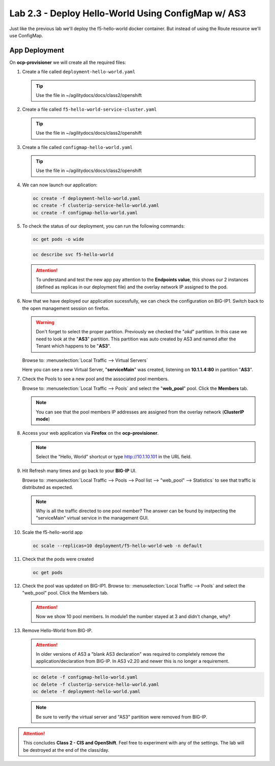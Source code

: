 Lab 2.3 - Deploy Hello-World Using ConfigMap w/ AS3
===================================================

Just like the previous lab we'll deploy the f5-hello-world docker container.
But instead of using the Route resource we'll use ConfigMap.

App Deployment
--------------

On **ocp-provisioner** we will create all the required files:

#. Create a file called ``deployment-hello-world.yaml``

   .. tip:: Use the file in ~/agilitydocs/docs/class2/openshift

   .. literalinclude:: ../openshift/deployment-hello-world.yaml
      :language: yaml
      :caption: deployment-hello-world.yaml
      :linenos:
      :emphasize-lines: 2,7,20

#. Create a file called ``f5-hello-world-service-cluster.yaml``

   .. tip:: Use the file in ~/agilitydocs/docs/class2/openshift

   .. literalinclude:: ../openshift/clusterip-service-hello-world.yaml
      :language: yaml
      :caption: clusterip-service-hello-world.yaml
      :linenos:
      :emphasize-lines: 2,8-10,17

#. Create a file called ``configmap-hello-world.yaml``

   .. tip:: Use the file in ~/agilitydocs/docs/class2/openshift

   .. literalinclude:: ../openshift/configmap-hello-world.yaml
      :language: yaml
      :caption: configmap-hello-world.yaml
      :linenos:
      :emphasize-lines: 2,5,7,8,27,30

#. We can now launch our application:

   .. code-block:: bash

      oc create -f deployment-hello-world.yaml
      oc create -f clusterip-service-hello-world.yaml
      oc create -f configmap-hello-world.yaml

   .. image:: ../images/f5-container-connector-launch-app.png

#. To check the status of our deployment, you can run the following commands:

   .. code-block:: bash

      oc get pods -o wide

   .. image:: ../images/f5-okd-hello-world-pods.png

   .. code-block:: bash

      oc describe svc f5-hello-world

   .. image:: ../images/f5-okd-check-app-definition.png

   .. attention:: To understand and test the new app pay attention to the
      **Endpoints value**,  this shows our 2 instances (defined as replicas in
      our deployment file) and the overlay network IP assigned to the pod.

#. Now that we have deployed our application sucessfully, we can check the
   configuration on BIG-IP1. Switch back to the open management session on
   firefox.

   .. warning:: Don't forget to select the proper partition. Previously we
      checked the "*okd*" partition. In this case we need to look at the "**AS3**"
      partition. This partition was auto created by AS3 and named after the
      Tenant which happens to be "**AS3**".

   Browse to: :menuselection:`Local Traffic --> Virtual Servers`

   Here you can see a new Virtual Server, "**serviceMain**" was created,
   listening on **10.1.1.4:80** in partition "**AS3**".

   .. image:: ../images/f5-container-connector-check-app-bigipconfig-as3.png

#. Check the Pools to see a new pool and the associated pool members.

   Browse to: :menuselection:`Local Traffic --> Pools` and select the
   "**web_pool**" pool. Click the **Members** tab.

   .. image:: ../images/f5-container-connector-check-app-web-pool-as3.png

   .. note:: You can see that the pool members IP addresses are assigned from
      the overlay network (**ClusterIP mode**)

#. Access your web application via **Firefox** on the **ocp-provisioner**.

   .. note:: Select the "Hello, World" shortcut or type http://10.1.10.101 in the
      URL field.

   .. image:: ../images/f5-container-connector-access-app.png

#. Hit Refresh many times and go back to your **BIG-IP** UI.

   Browse to: :menuselection:`Local Traffic --> Pools --> Pool list -->
   "web_pool" --> Statistics` to see that traffic is distributed as expected.

   .. image:: ../images/f5-okd-check-app-bigip-stats-clusterip.png

   .. note:: Why is all the traffic directed to one pool member? The answer can
      be found by instpecting the "serviceMain" virtual service in the
      management GUI.

#. Scale the f5-hello-world app

   .. code-block:: bash

      oc scale --replicas=10 deployment/f5-hello-world-web -n default

#. Check that the pods were created

   .. code-block:: bash

      oc get pods

   .. image:: ../images/f5-hello-world-pods-scale10-2.png

#. Check the pool was updated on BIG-IP1. Browse to: :menuselection:`Local Traffic
   --> Pools` and select the "web_pool" pool. Click the Members tab.

   .. image:: ../images/f5-hello-world-pool-scale10-clusterip.png

   .. attention:: Now we show 10 pool members. In module1 the number stayed at
      3 and didn't change, why?

#. Remove Hello-World from BIG-IP.

   .. attention:: In older versions of AS3 a "blank AS3 declaration" was
      required to completely remove the application/declaration from BIG-IP. In
      AS3 v2.20 and newer this is no longer a requirement.

   .. code-block:: bash

      oc delete -f configmap-hello-world.yaml
      oc delete -f clusterip-service-hello-world.yaml
      oc delete -f deployment-hello-world.yaml

   .. note:: Be sure to verify the virtual server and "AS3" partition were
      removed from BIG-IP.

.. attention:: This concludes **Class 2 - CIS and OpenShift**. Feel free to
   experiment with any of the settings. The lab will be destroyed at the end of
   the class/day.
